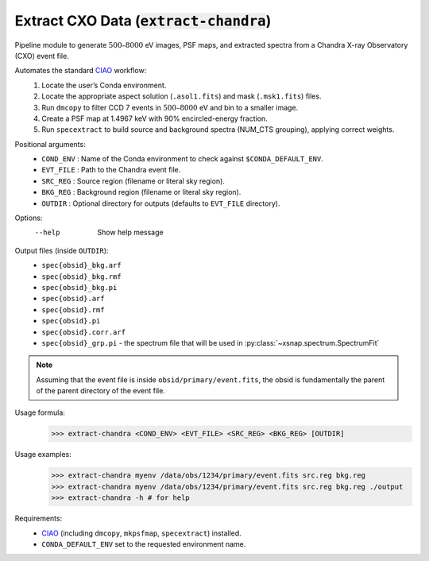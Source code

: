 .. _extract-chandra:

**********************************************
Extract CXO Data (:code:`extract-chandra`)
**********************************************

Pipeline module to generate :math:`500–8000` eV images, PSF maps, and 
extracted spectra from a Chandra X-ray Observatory (CXO) event file.

Automates the standard `CIAO <https://cxc.harvard.edu/ciao/>`_ workflow:
  1. Locate the user’s Conda environment.
  2. Locate the appropriate aspect solution (``.asol1.fits``) and mask (``.msk1.fits``) files.
  3. Run ``dmcopy`` to filter CCD 7 events in :math:`500–8000` eV and bin to a smaller image.
  4. Create a PSF map at 1.4967 keV with 90% encircled-energy fraction.
  5. Run ``specextract`` to build source and background spectra (NUM_CTS grouping), applying correct weights.

Positional arguments:
  - ``COND_ENV`` :  Name of the Conda environment to check against ``$CONDA_DEFAULT_ENV``.
  - ``EVT_FILE`` : Path to the Chandra event file.
  - ``SRC_REG`` :   Source region (filename or literal sky region).
  - ``BKG_REG`` :   Background region (filename or literal sky region).
  - ``OUTDIR`` :    Optional directory for outputs (defaults to ``EVT_FILE`` directory).

Options:
  --help          Show help message

Output files (inside ``OUTDIR``):
  - ``spec{obsid}_bkg.arf``
  - ``spec{obsid}_bkg.rmf``
  - ``spec{obsid}_bkg.pi``
  - ``spec{obsid}.arf``
  - ``spec{obsid}.rmf``
  - ``spec{obsid}.pi``
  - ``spec{obsid}.corr.arf``
  - ``spec{obsid}_grp.pi`` - the spectrum file that will be used in :py:class:`~xsnap.spectrum.SpectrumFit`

.. note::

    Assuming that the event file is inside ``obsid/primary/event.fits``, 
    the obsid is fundamentally the parent of the parent directory of the event file.

Usage formula:
    >>> extract-chandra <COND_ENV> <EVT_FILE> <SRC_REG> <BKG_REG> [OUTDIR]

Usage examples:
    >>> extract-chandra myenv /data/obs/1234/primary/event.fits src.reg bkg.reg
    >>> extract-chandra myenv /data/obs/1234/primary/event.fits src.reg bkg.reg ./output 
    >>> extract-chandra -h # for help

Requirements:
  • `CIAO <https://cxc.harvard.edu/ciao/>`_ (including ``dmcopy``, ``mkpsfmap``, ``specextract``) installed.
  • ``CONDA_DEFAULT_ENV`` set to the requested environment name.
